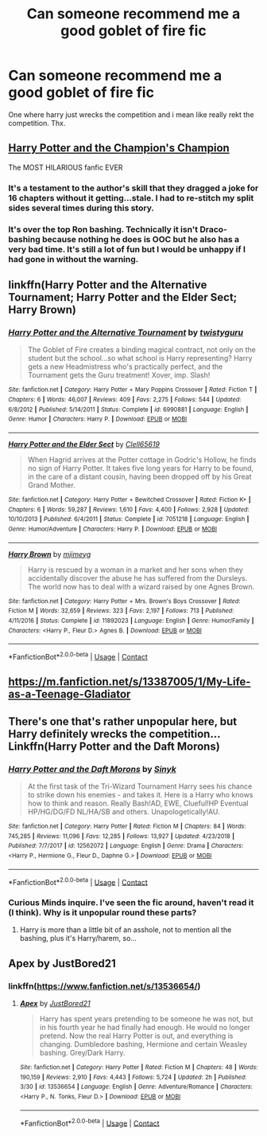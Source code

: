 #+TITLE: Can someone recommend me a good goblet of fire fic

* Can someone recommend me a good goblet of fire fic
:PROPERTIES:
:Author: Battle_Brother_Big
:Score: 11
:DateUnix: 1597783285.0
:DateShort: 2020-Aug-19
:FlairText: Request
:END:
One where harry just wrecks the competition and i mean like really rekt the competition. Thx.


** [[https://www.fanfiction.net/s/5483280/1/Harry-Potter-and-the-Champion-s-Champion][Harry Potter and the Champion's Champion]]

The MOST HILARIOUS fanfic EVER
:PROPERTIES:
:Score: 5
:DateUnix: 1597796543.0
:DateShort: 2020-Aug-19
:END:

*** It's a testament to the author's skill that they dragged a joke for 16 chapters without it getting...stale. I had to re-stitch my split sides several times during this story.
:PROPERTIES:
:Author: asifbaig
:Score: 3
:DateUnix: 1597832867.0
:DateShort: 2020-Aug-19
:END:


*** It's over the top Ron bashing. Technically it isn't Draco-bashing because nothing he does is OOC but he also has a very bad time. It's still a lot of fun but I would be unhappy if I had gone in without the warning.
:PROPERTIES:
:Author: chlorinecrownt
:Score: 2
:DateUnix: 1597838262.0
:DateShort: 2020-Aug-19
:END:


** linkffn(Harry Potter and the Alternative Tournament; Harry Potter and the Elder Sect; Harry Brown)
:PROPERTIES:
:Author: nolacola
:Score: 2
:DateUnix: 1597798466.0
:DateShort: 2020-Aug-19
:END:

*** [[https://www.fanfiction.net/s/6990881/1/][*/Harry Potter and the Alternative Tournament/*]] by [[https://www.fanfiction.net/u/1133360/twistyguru][/twistyguru/]]

#+begin_quote
  The Goblet of Fire creates a binding magical contract, not only on the student but the school...so what school is Harry representing? Harry gets a new Headmistress who's practically perfect, and the Tournament gets the Guru treatment! Xover, imp. Slash!
#+end_quote

^{/Site/:} ^{fanfiction.net} ^{*|*} ^{/Category/:} ^{Harry} ^{Potter} ^{+} ^{Mary} ^{Poppins} ^{Crossover} ^{*|*} ^{/Rated/:} ^{Fiction} ^{T} ^{*|*} ^{/Chapters/:} ^{6} ^{*|*} ^{/Words/:} ^{46,007} ^{*|*} ^{/Reviews/:} ^{409} ^{*|*} ^{/Favs/:} ^{2,275} ^{*|*} ^{/Follows/:} ^{544} ^{*|*} ^{/Updated/:} ^{6/8/2012} ^{*|*} ^{/Published/:} ^{5/14/2011} ^{*|*} ^{/Status/:} ^{Complete} ^{*|*} ^{/id/:} ^{6990881} ^{*|*} ^{/Language/:} ^{English} ^{*|*} ^{/Genre/:} ^{Humor} ^{*|*} ^{/Characters/:} ^{Harry} ^{P.} ^{*|*} ^{/Download/:} ^{[[http://www.ff2ebook.com/old/ffn-bot/index.php?id=6990881&source=ff&filetype=epub][EPUB]]} ^{or} ^{[[http://www.ff2ebook.com/old/ffn-bot/index.php?id=6990881&source=ff&filetype=mobi][MOBI]]}

--------------

[[https://www.fanfiction.net/s/7051218/1/][*/Harry Potter and the Elder Sect/*]] by [[https://www.fanfiction.net/u/1298529/Clell65619][/Clell65619/]]

#+begin_quote
  When Hagrid arrives at the Potter cottage in Godric's Hollow, he finds no sign of Harry Potter. It takes five long years for Harry to be found, in the care of a distant cousin, having been dropped off by his Great Grand Mother.
#+end_quote

^{/Site/:} ^{fanfiction.net} ^{*|*} ^{/Category/:} ^{Harry} ^{Potter} ^{+} ^{Bewitched} ^{Crossover} ^{*|*} ^{/Rated/:} ^{Fiction} ^{K+} ^{*|*} ^{/Chapters/:} ^{6} ^{*|*} ^{/Words/:} ^{59,287} ^{*|*} ^{/Reviews/:} ^{1,610} ^{*|*} ^{/Favs/:} ^{4,400} ^{*|*} ^{/Follows/:} ^{2,928} ^{*|*} ^{/Updated/:} ^{10/10/2013} ^{*|*} ^{/Published/:} ^{6/4/2011} ^{*|*} ^{/Status/:} ^{Complete} ^{*|*} ^{/id/:} ^{7051218} ^{*|*} ^{/Language/:} ^{English} ^{*|*} ^{/Genre/:} ^{Humor/Adventure} ^{*|*} ^{/Characters/:} ^{Harry} ^{P.} ^{*|*} ^{/Download/:} ^{[[http://www.ff2ebook.com/old/ffn-bot/index.php?id=7051218&source=ff&filetype=epub][EPUB]]} ^{or} ^{[[http://www.ff2ebook.com/old/ffn-bot/index.php?id=7051218&source=ff&filetype=mobi][MOBI]]}

--------------

[[https://www.fanfiction.net/s/11892023/1/][*/Harry Brown/*]] by [[https://www.fanfiction.net/u/1282867/mjimeyg][/mjimeyg/]]

#+begin_quote
  Harry is rescued by a woman in a market and her sons when they accidentally discover the abuse he has suffered from the Dursleys. The world now has to deal with a wizard raised by one Agnes Brown.
#+end_quote

^{/Site/:} ^{fanfiction.net} ^{*|*} ^{/Category/:} ^{Harry} ^{Potter} ^{+} ^{Mrs.} ^{Brown's} ^{Boys} ^{Crossover} ^{*|*} ^{/Rated/:} ^{Fiction} ^{M} ^{*|*} ^{/Words/:} ^{32,659} ^{*|*} ^{/Reviews/:} ^{323} ^{*|*} ^{/Favs/:} ^{2,197} ^{*|*} ^{/Follows/:} ^{713} ^{*|*} ^{/Published/:} ^{4/11/2016} ^{*|*} ^{/Status/:} ^{Complete} ^{*|*} ^{/id/:} ^{11892023} ^{*|*} ^{/Language/:} ^{English} ^{*|*} ^{/Genre/:} ^{Humor/Family} ^{*|*} ^{/Characters/:} ^{<Harry} ^{P.,} ^{Fleur} ^{D.>} ^{Agnes} ^{B.} ^{*|*} ^{/Download/:} ^{[[http://www.ff2ebook.com/old/ffn-bot/index.php?id=11892023&source=ff&filetype=epub][EPUB]]} ^{or} ^{[[http://www.ff2ebook.com/old/ffn-bot/index.php?id=11892023&source=ff&filetype=mobi][MOBI]]}

--------------

*FanfictionBot*^{2.0.0-beta} | [[https://github.com/FanfictionBot/reddit-ffn-bot/wiki/Usage][Usage]] | [[https://www.reddit.com/message/compose?to=tusing][Contact]]
:PROPERTIES:
:Author: FanfictionBot
:Score: 3
:DateUnix: 1597798506.0
:DateShort: 2020-Aug-19
:END:


** [[https://m.fanfiction.net/s/13387005/1/My-Life-as-a-Teenage-Gladiator]]
:PROPERTIES:
:Author: chlorinecrownt
:Score: 1
:DateUnix: 1597838229.0
:DateShort: 2020-Aug-19
:END:


** There's one that's rather unpopular here, but Harry definitely wrecks the competition... Linkffn(Harry Potter and the Daft Morons)
:PROPERTIES:
:Author: Vercalos
:Score: 1
:DateUnix: 1597853197.0
:DateShort: 2020-Aug-19
:END:

*** [[https://www.fanfiction.net/s/12562072/1/][*/Harry Potter and the Daft Morons/*]] by [[https://www.fanfiction.net/u/4329413/Sinyk][/Sinyk/]]

#+begin_quote
  At the first task of the Tri-Wizard Tournament Harry sees his chance to strike down his enemies - and takes it. Here is a Harry who knows how to think and reason. Really Bash!AD, EWE, Clueful!HP Eventual HP/HG/DG/FD NL/HA/SB and others. Unapologetically!AU.
#+end_quote

^{/Site/:} ^{fanfiction.net} ^{*|*} ^{/Category/:} ^{Harry} ^{Potter} ^{*|*} ^{/Rated/:} ^{Fiction} ^{M} ^{*|*} ^{/Chapters/:} ^{84} ^{*|*} ^{/Words/:} ^{745,285} ^{*|*} ^{/Reviews/:} ^{11,096} ^{*|*} ^{/Favs/:} ^{12,285} ^{*|*} ^{/Follows/:} ^{13,927} ^{*|*} ^{/Updated/:} ^{4/23/2018} ^{*|*} ^{/Published/:} ^{7/7/2017} ^{*|*} ^{/id/:} ^{12562072} ^{*|*} ^{/Language/:} ^{English} ^{*|*} ^{/Genre/:} ^{Drama} ^{*|*} ^{/Characters/:} ^{<Harry} ^{P.,} ^{Hermione} ^{G.,} ^{Fleur} ^{D.,} ^{Daphne} ^{G.>} ^{*|*} ^{/Download/:} ^{[[http://www.ff2ebook.com/old/ffn-bot/index.php?id=12562072&source=ff&filetype=epub][EPUB]]} ^{or} ^{[[http://www.ff2ebook.com/old/ffn-bot/index.php?id=12562072&source=ff&filetype=mobi][MOBI]]}

--------------

*FanfictionBot*^{2.0.0-beta} | [[https://github.com/FanfictionBot/reddit-ffn-bot/wiki/Usage][Usage]] | [[https://www.reddit.com/message/compose?to=tusing][Contact]]
:PROPERTIES:
:Author: FanfictionBot
:Score: 1
:DateUnix: 1597853221.0
:DateShort: 2020-Aug-19
:END:


*** Curious Minds inquire. I've seen the fic around, haven't read it (I think). Why is it unpopular round these parts?
:PROPERTIES:
:Author: Dragonblade0123
:Score: 1
:DateUnix: 1597854096.0
:DateShort: 2020-Aug-19
:END:

**** Harry is more than a little bit of an asshole, not to mention all the bashing, plus it's Harry/harem, so...
:PROPERTIES:
:Author: Vercalos
:Score: 1
:DateUnix: 1597864387.0
:DateShort: 2020-Aug-19
:END:


** Apex by JustBored21
:PROPERTIES:
:Author: MrMagmaplayz
:Score: 0
:DateUnix: 1597785119.0
:DateShort: 2020-Aug-19
:END:

*** linkffn([[https://www.fanfiction.net/s/13536654/]])
:PROPERTIES:
:Author: roryokane
:Score: 1
:DateUnix: 1597787259.0
:DateShort: 2020-Aug-19
:END:

**** [[https://www.fanfiction.net/s/13536654/1/][*/Apex/*]] by [[https://www.fanfiction.net/u/11649002/JustBored21][/JustBored21/]]

#+begin_quote
  Harry has spent years pretending to be someone he was not, but in his fourth year he had finally had enough. He would no longer pretend. Now the real Harry Potter is out, and everything is changing. Dumbledore bashing, Hermione and certain Weasley bashing. Grey/Dark Harry.
#+end_quote

^{/Site/:} ^{fanfiction.net} ^{*|*} ^{/Category/:} ^{Harry} ^{Potter} ^{*|*} ^{/Rated/:} ^{Fiction} ^{M} ^{*|*} ^{/Chapters/:} ^{48} ^{*|*} ^{/Words/:} ^{190,159} ^{*|*} ^{/Reviews/:} ^{2,910} ^{*|*} ^{/Favs/:} ^{4,443} ^{*|*} ^{/Follows/:} ^{5,724} ^{*|*} ^{/Updated/:} ^{2h} ^{*|*} ^{/Published/:} ^{3/30} ^{*|*} ^{/id/:} ^{13536654} ^{*|*} ^{/Language/:} ^{English} ^{*|*} ^{/Genre/:} ^{Adventure/Romance} ^{*|*} ^{/Characters/:} ^{<Harry} ^{P.,} ^{N.} ^{Tonks,} ^{Fleur} ^{D.>} ^{*|*} ^{/Download/:} ^{[[http://www.ff2ebook.com/old/ffn-bot/index.php?id=13536654&source=ff&filetype=epub][EPUB]]} ^{or} ^{[[http://www.ff2ebook.com/old/ffn-bot/index.php?id=13536654&source=ff&filetype=mobi][MOBI]]}

--------------

*FanfictionBot*^{2.0.0-beta} | [[https://github.com/FanfictionBot/reddit-ffn-bot/wiki/Usage][Usage]] | [[https://www.reddit.com/message/compose?to=tusing][Contact]]
:PROPERTIES:
:Author: FanfictionBot
:Score: 1
:DateUnix: 1597787276.0
:DateShort: 2020-Aug-19
:END:
